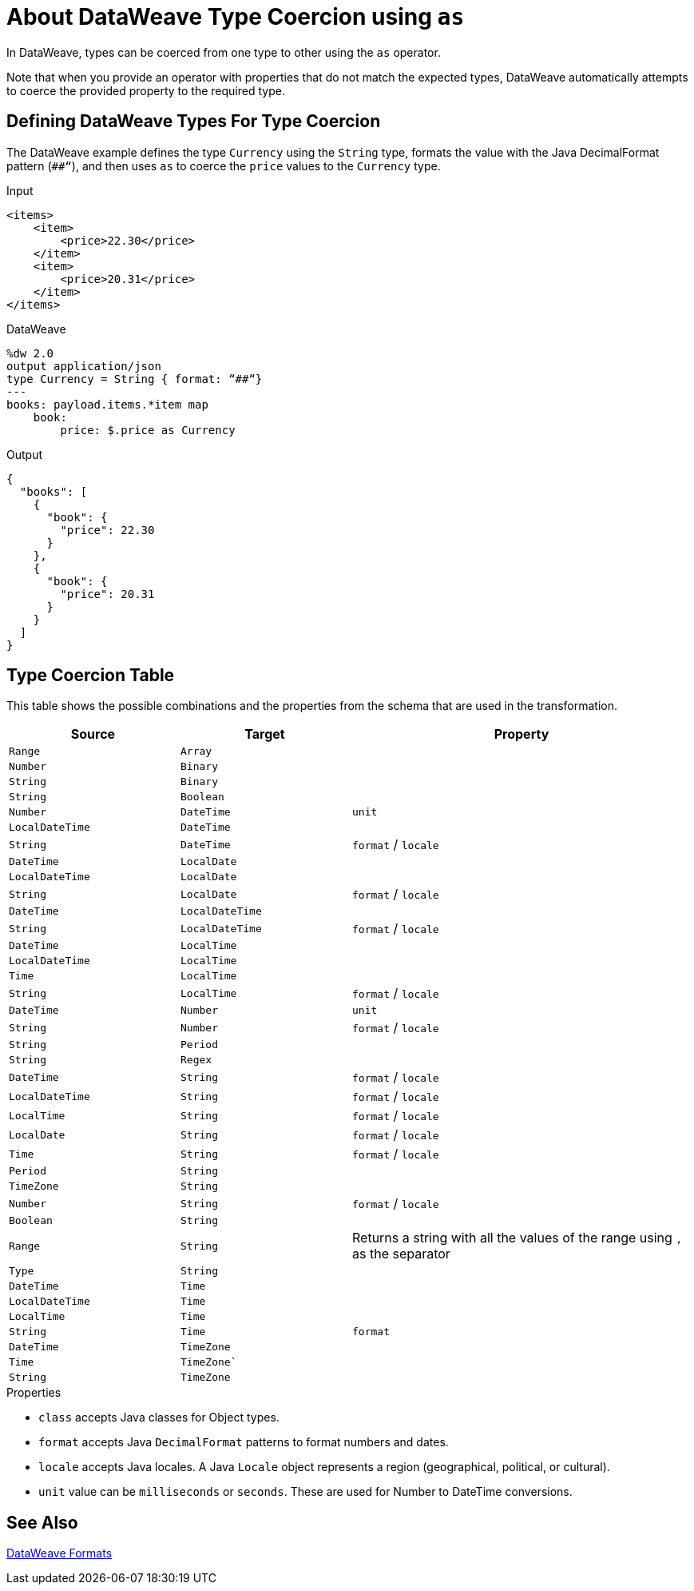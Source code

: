 = About DataWeave Type Coercion using `as`
:keywords: studio, anypoint, esb, transform, transformer, format, aggregate, rename, split, filter convert, xml, json, csv, pojo, java object, metadata, dataweave, data weave, datamapper, dwl, dfl, dw, output structure, input structure, map, mapping

In DataWeave, types can be coerced from one type to other using the `as` operator.

Note that when you provide an operator with properties that do not match the expected types, DataWeave automatically attempts to coerce the provided property to the required type.

== Defining DataWeave Types For Type Coercion

The DataWeave example defines the type `Currency` using the `String` type, formats the value with the Java DecimalFormat pattern (`##“`), and then uses `as` to coerce the `price` values to the `Currency` type.

.Input
[source,xml,linenums]
-----------------------------------------------------------------------
<items>
    <item>
        <price>22.30</price>
    </item>
    <item>
        <price>20.31</price>
    </item>
</items>
-----------------------------------------------------------------------

.DataWeave
[source,DataWeave, linenums]
-----------------------------------------------------------------------
%dw 2.0
output application/json
type Currency = String { format: “##“}
---
books: payload.items.*item map
    book:
        price: $.price as Currency
-----------------------------------------------------------------------

.Output
[source,json,linenums]
-----------------------------------------------------------------------
{
  "books": [
    {
      "book": {
        "price": 22.30
      }
    },
    {
      "book": {
        "price": 20.31
      }
    }
  ]
}
-----------------------------------------------------------------------

//TODO: PROB RELATES TO R
// In Anypoint Studio, you can define several more values, like separators, quotation marks, and escape characters.

== Type Coercion Table

This table shows the possible combinations and the properties from the schema that are used in the transformation.

[cols="1,1,2", options="header"]
|====
|Source           |Target           | Property
|`Range`          |`Array`          |
|`Number`         |`Binary`         |
|`String`         |`Binary`         |
|`String`         |`Boolean`        |
|`Number`         |`DateTime`       | `unit`
|`LocalDateTime`  |`DateTime`       |
|`String`         |`DateTime`       | `format` / `locale`
|`DateTime`       |`LocalDate`      |
|`LocalDateTime`  |`LocalDate`      |
|`String`         |`LocalDate`      | `format` / `locale`
|`DateTime`       |`LocalDateTime`  |
|`String`         |`LocalDateTime`  | `format` / `locale`
|`DateTime`       |`LocalTime`      |
|`LocalDateTime`  |`LocalTime`      |
|`Time`           |`LocalTime`      |
|`String`         |`LocalTime`      | `format` / `locale`
|`DateTime`       |`Number`         | `unit`
|`String`         |`Number`         | `format` / `locale`
|`String`         |`Period`         |
|`String`         |`Regex`          |
|`DateTime`       |`String`         | `format` / `locale`
|`LocalDateTime`  |`String`         | `format` / `locale`
|`LocalTime`      |`String`         | `format` / `locale`
|`LocalDate`      |`String`         | `format` / `locale`
|`Time`           |`String`         | `format` / `locale`
|`Period`         |`String`         |
|`TimeZone`       |`String`         |
|`Number`         |`String`         | `format` / `locale`
|`Boolean`        |`String`         |

|`Range`
|`String`
| Returns a string with all the values of the range using `,` as the separator

|`Type`          |`String`         |
|`DateTime`      |`Time`           |
|`LocalDateTime` |`Time`           |
|`LocalTime`     |`Time`           |
|`String`        |`Time`           | `format`
|`DateTime`      |`TimeZone`       |
|`Time`          |`TimeZone``      |
|`String`        |`TimeZone`       |
|====


.Properties

* `class` accepts Java classes for Object types.
* `format` accepts Java `DecimalFormat` patterns to format numbers and dates.
* `locale` accepts Java locales. A Java `Locale` object represents a region  (geographical, political, or cultural).
* `unit` value can be `milliseconds` or `seconds`. These are used for Number to DateTime conversions.
// (1) Returns an array with all the values of the object.

== See Also

link:/mule-user-guide/v/4.0/dataweave-formats[DataWeave Formats]
